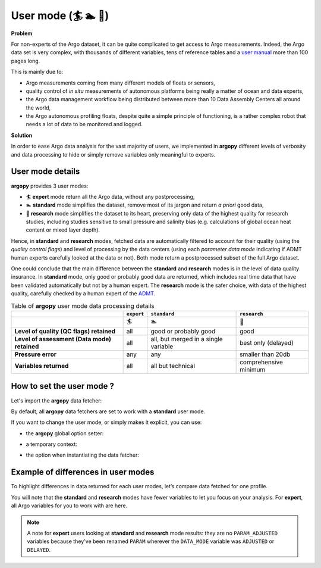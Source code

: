 .. _user-mode:

User mode (🏄 🏊 🚣)
=====================


**Problem**

For non-experts of the Argo dataset, it can be quite
complicated to get access to Argo measurements. Indeed, the Argo data
set is very complex, with thousands of different variables, tens of
reference tables and a `user manual <https://doi.org/10.13155/29825>`__
more than 100 pages long.

This is mainly due to:

-  Argo measurements coming from many different models of floats or
   sensors,
-  quality control of *in situ* measurements of autonomous platforms
   being really a matter of ocean and data experts,
-  the Argo data management workflow being distributed between more than
   10 Data Assembly Centers all around the world,
-  the Argo autonomous profiling floats, despite quite a simple
   principle of functioning, is a rather complex robot that needs a lot
   of data to be monitored and logged.

**Solution**

In order to ease Argo data analysis for the vast majority of
users, we implemented in **argopy** different levels of verbosity and
data processing to hide or simply remove variables only meaningful to
experts.


User mode details
-----------------

**argopy** provides 3 user modes:

- 🏄 **expert** mode return all the Argo data, without any postprocessing,
- 🏊 **standard** mode simplifies the dataset, remove most of its jargon and return *a priori* good data,
- 🚣 **research** mode simplifies the dataset to its heart, preserving only data of the highest quality for research studies, including studies sensitive to small pressure and salinity bias (e.g. calculations of global ocean heat content or mixed layer depth).

Hence, in **standard** and **research** modes, fetched data are automatically filtered to account for their quality (using the *quality control flags*) and level of processing by the data centers (using each *parameter data mode* indicating if ADMT human experts carefully looked at the data or not). Both mode return a postprocessed subset of the full Argo dataset.

One could conclude that the main difference between the **standard** and **research** modes is in the level of data quality insurance.
In **standard** mode, only good or probably good data are returned, which includes real time data that have been validated automatically but not by a human expert.
The **research** mode is the safer choice, with data of the highest quality, carefully checked by a human expert of the `ADMT <http://www.argodatamgt.org>`_.

.. list-table:: Table of **argopy** user mode data processing details
    :header-rows: 1
    :stub-columns: 1

    * -
      - ``expert``
      - ``standard``
      - ``research``
    * -
      - 🏄
      - 🏊
      - 🚣
    * - Level of quality (QC flags) retained
      - all
      - good or probably good
      - good
    * - Level of assessment (Data mode) retained
      - all
      - all, but merged in a single variable
      - best only (delayed)
    * - Pressure error
      - any
      - any
      - smaller than 20db
    * - Variables returned
      - all
      - all but technical
      - comprehensive minimum



How to set the user mode ?
--------------------------

Let's import the **argopy** data fetcher:

.. ipython:: python
    :okwarning:

    import argopy
    from argopy import DataFetcher as ArgoDataFetcher


By default, all **argopy** data fetchers are set to work with a
**standard** user mode.

If you want to change the user mode, or simply makes it explicit, you
can use:

-  the **argopy** global option setter:

.. ipython:: python
    :okwarning:

    argopy.set_options(mode='standard')

-  a temporary context:

.. ipython:: python
    :okwarning:

    with argopy.set_options(mode='standard'):
        ArgoDataFetcher().profile(6902746, 34)

-  the option when instantiating the data fetcher:

.. ipython:: python
    :okwarning:

    ArgoDataFetcher(mode='standard').profile(6902746, 34)

Example of differences in user modes
------------------------------------

To highlight differences in data returned for each user modes, let’s compare data fetched for one profile.

You will note that the **standard** and **research** modes have fewer variables to let you
focus on your analysis. For **expert**, all Argo variables for you to
work with are here.

.. ipython:: python
    :okwarning:

    argopy.set_options(ftp='https://data-argo.ifremer.fr')

.. tabs::

    .. tab:: In **expert** mode:

        .. ipython:: python
            :okwarning:

            with argopy.set_options(mode='expert'):
                ds = ArgoDataFetcher(src='gdac').profile(6902755, 12).to_xarray()
                print(ds.data_vars)

    .. tab:: In **standard** mode:

        .. ipython:: python
            :okwarning:

            with argopy.set_options(mode='standard'):
                ds = ArgoDataFetcher(src='gdac').profile(6902755, 12).to_xarray()
                print(ds.data_vars)

    .. tab:: In **research** mode:

        .. ipython:: python
            :okwarning:

            with argopy.set_options(mode='research'):
                ds = ArgoDataFetcher(src='gdac').profile(6902755, 12).to_xarray()
                print(ds.data_vars)

.. note::

    A note for **expert** users looking at **standard** and **research** mode results: they are no ``PARAM_ADJUSTED`` variables because they've been renamed ``PARAM`` wherever the ``DATA_MODE`` variable was ``ADJUSTED`` or ``DELAYED``.